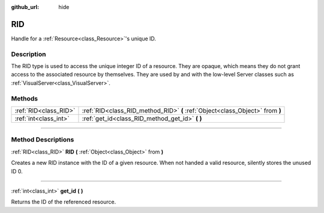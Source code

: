 :github_url: hide

.. DO NOT EDIT THIS FILE!!!
.. Generated automatically from Godot engine sources.
.. Generator: https://github.com/godotengine/godot/tree/3.5/doc/tools/make_rst.py.
.. XML source: https://github.com/godotengine/godot/tree/3.5/doc/classes/RID.xml.

.. _class_RID:

RID
===

Handle for a :ref:`Resource<class_Resource>`'s unique ID.

.. rst-class:: classref-introduction-group

Description
-----------

The RID type is used to access the unique integer ID of a resource. They are opaque, which means they do not grant access to the associated resource by themselves. They are used by and with the low-level Server classes such as :ref:`VisualServer<class_VisualServer>`.

.. rst-class:: classref-reftable-group

Methods
-------

.. table::
   :widths: auto

   +-----------------------+-------------------------------------------------------------------------------+
   | :ref:`RID<class_RID>` | :ref:`RID<class_RID_method_RID>` **(** :ref:`Object<class_Object>` from **)** |
   +-----------------------+-------------------------------------------------------------------------------+
   | :ref:`int<class_int>` | :ref:`get_id<class_RID_method_get_id>` **(** **)**                            |
   +-----------------------+-------------------------------------------------------------------------------+

.. rst-class:: classref-section-separator

----

.. rst-class:: classref-descriptions-group

Method Descriptions
-------------------

.. _class_RID_method_RID:

.. rst-class:: classref-method

:ref:`RID<class_RID>` **RID** **(** :ref:`Object<class_Object>` from **)**

Creates a new RID instance with the ID of a given resource. When not handed a valid resource, silently stores the unused ID 0.

.. rst-class:: classref-item-separator

----

.. _class_RID_method_get_id:

.. rst-class:: classref-method

:ref:`int<class_int>` **get_id** **(** **)**

Returns the ID of the referenced resource.

.. |virtual| replace:: :abbr:`virtual (This method should typically be overridden by the user to have any effect.)`
.. |const| replace:: :abbr:`const (This method has no side effects. It doesn't modify any of the instance's member variables.)`
.. |vararg| replace:: :abbr:`vararg (This method accepts any number of arguments after the ones described here.)`
.. |static| replace:: :abbr:`static (This method doesn't need an instance to be called, so it can be called directly using the class name.)`
